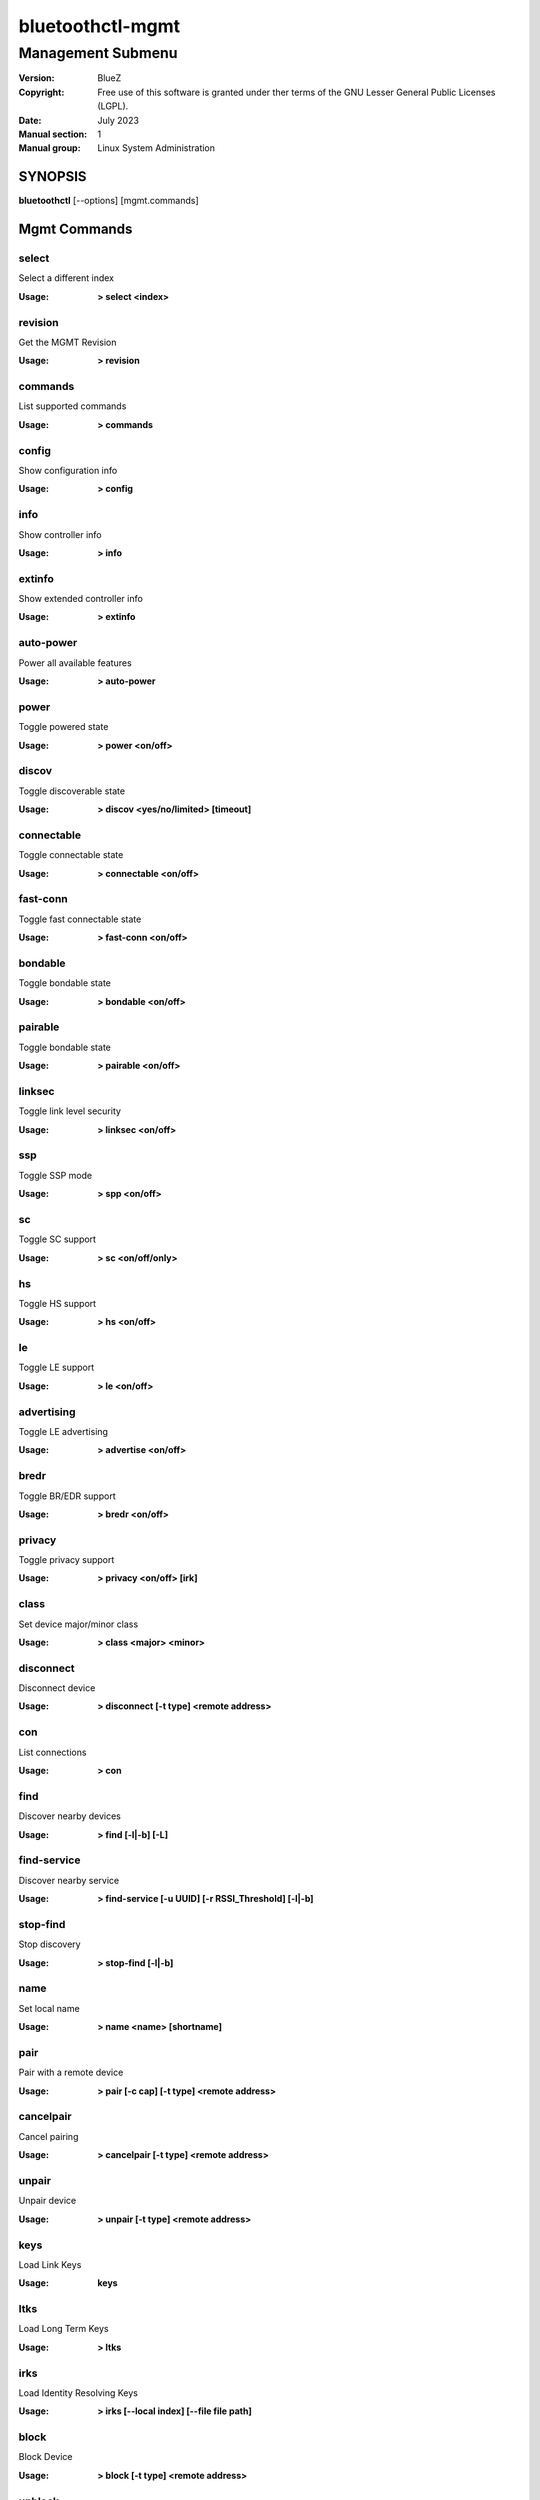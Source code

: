=================
bluetoothctl-mgmt
=================

------------------
Management Submenu
------------------

:Version: BlueZ
:Copyright: Free use of this software is granted under ther terms of the GNU
            Lesser General Public Licenses (LGPL).
:Date: July 2023
:Manual section: 1
:Manual group: Linux System Administration

SYNOPSIS
========

**bluetoothctl** [--options] [mgmt.commands]

Mgmt Commands
=============

select
------

Select a different index

:Usage: **> select <index>**

revision
--------

Get the MGMT Revision

:Usage: **> revision**

commands
--------

List supported commands

:Usage: **> commands**

config
------

Show configuration info

:Usage: **> config**

info
----

Show controller info

:Usage: **> info**

extinfo
-------

Show extended controller info

:Usage: **> extinfo**

auto-power
----------

Power all available features

:Usage: **> auto-power**

power
-----

Toggle powered state

:Usage: **> power <on/off>**

discov
------

Toggle discoverable state

:Usage: **> discov <yes/no/limited> [timeout]**

connectable
-----------

Toggle connectable state

:Usage: **> connectable <on/off>**

fast-conn
---------

Toggle fast connectable state

:Usage: **> fast-conn <on/off>**

bondable
--------

Toggle bondable state

:Usage: **> bondable <on/off>**

pairable
--------

Toggle bondable state

:Usage: **> pairable <on/off>**

linksec
-------

Toggle link level security

:Usage: **> linksec <on/off>**

ssp
---

Toggle SSP mode

:Usage: **> spp <on/off>**

sc
--

Toggle SC support

:Usage: **> sc <on/off/only>**

hs
--

Toggle HS support

:Usage: **> hs <on/off>**

le
--

Toggle LE support

:Usage: **> le <on/off>**

advertising
-----------

Toggle LE advertising

:Usage: **> advertise <on/off>**

bredr
-----

Toggle BR/EDR support

:Usage: **> bredr <on/off>**

privacy
-------

Toggle privacy support

:Usage: **> privacy <on/off> [irk]**

class
-----

Set device major/minor class

:Usage: **> class <major> <minor>**

disconnect
----------

Disconnect device

:Usage: **> disconnect [-t type] <remote address>**

con
---

List connections

:Usage: **> con**

find
----

Discover nearby devices

:Usage: **> find [-l|-b] [-L]**

find-service
------------

Discover nearby service

:Usage: **> find-service [-u UUID] [-r RSSI_Threshold] [-l|-b]**

stop-find
---------

Stop discovery

:Usage: **> stop-find [-l|-b]**

name
----

Set local name

:Usage: **> name <name> [shortname]**

pair
----

Pair with a remote device

:Usage: **> pair [-c cap] [-t type] <remote address>**

cancelpair
----------

Cancel pairing

:Usage: **> cancelpair [-t type] <remote address>**

unpair
------

Unpair device

:Usage: **> unpair [-t type] <remote address>**

keys
----

Load Link Keys

:Usage: **keys**

ltks
----

Load Long Term Keys

:Usage: **> ltks**

irks
----

Load Identity Resolving Keys

:Usage: **> irks [--local index] [--file file path]**

block
-----

Block Device

:Usage: **> block [-t type] <remote address>**

unblock
-------

Unblock Device

:Usage: **> unblock [-t type] <remote address>**

add-uuid
--------

Add UUID

:Usage: **> add-uuid <UUID> <service class hint>**

rm-uuid
-------

Remove UUID

:Usage: **> rm-uuid <UUID>**

clr-uuids
---------

Clear UUIDs

:Usage: **> clear-uuids**

local-oob
---------

Local OOB data

:Usage: **> local-oob**

remote-oob
----------

Remote OOB data

:Usage: **> remote-oob [-t <addr_type>] [-r <rand192>] [-h <hash192>]
	[-R <rand256>] [-H <hash256>] <addr>**

did
---

Set Device ID

:Usage: **> did <source>:<vendor>:<product>:<version>**

static-addr
-----------

Set static address

:Usage: **> static-addr <address>**

public-addr
-----------

Set public address

:Usage: **> public-addr <address>**

ext-config
----------

External configuration

:Usage: **> ext-config <on/off>**

debug-keys
----------

Toggle debug keys

:Usage: **> debug-keys <on/off>**

conn-info
---------

Get connection information

:Usage: **> conn-info [-t type] <remote address>**

io-cap
------

Set IO Capability

:Usage: **> io-cap <cap>**

scan-params
-----------

Set Scan Parameters

:Usage: **> scan-params <interval> <window>**

get-clock
---------

Get Clock Information

:Usage: **> get-clock [address]**

add-device
----------

Add Device

:Usage: **> add-device [-a action] [-t type] <address>**

del-device
----------

Remove Device

:Usage: **> del-device [-t type] <address>**

clr-devices
-----------

Clear Devices

:Usage: **> clr-devices**

bredr-oob
---------

Local OOB data (BR/EDR)

:Usage: **> bredr-oob**

le-oob
------

Local OOB data (LE)

:Usage: **> le-oob**

advinfo
-------

Show advertising features

:Usage: **> advinfo**

advsize
-------

Show advertising size info

:Usage: **> advsize [options] <instance_id>**

add-adv
-------

Add advertising instance

:Usage: **> add-adv [options] <instance_id>**

rm-adv
------

Remove advertising instance

:Usage: **> rm-adv <instance_id>**

clr-adv
-------

Clear advertising instances

:Usage: **> clr-adv**

add-ext-adv-params
------------------

Add extended advertising params

:Usage: **> add-ext-adv-parms [options] <instance_id>**

add-ext-adv-data
----------------

Add extended advertising data

:Usage: **> add-ext-adv-data [options] <instance_id>**

appearance
----------

Set appearance

:Usage: **> appearance <appearance>**

phy
---

Get/Set PHY Configuration

:Usage: **> phy [LE1MTX] [LE1MRX] [LE2MTX] [LE2MRX] [LECODEDTX] [LECODEDRX]
	[BR1M1SLOT] [BR1M3SLOT] [BR1M5SLOT][EDR2M1SLOT] [EDR2M3SLOT]
	[EDR2M5SLOT][EDR3M1SLOT] [EDR3M3SLOT] [EDR3M5SLOT]**

wbs
---

Toggle Wideband-Speech support

:Usage: **> wbs <on/off>**

secinfo
-------

Show security information

:Usage: **> secinfo**

expinfo
-------

Show experimental features

:Usage: **> expinfo**

exp-debug
---------

Set debug feature

:Usage: **> exp-debug <on/off>**

exp-privacy
-----------

Set LL privacy feature

:Usage: **> exp-privacy <on/off>**

exp-quality
-----------

Set bluetooth quality report feature

:Usage: **> exp-quality <on/off>**

exp-offload
-----------

Toggle codec support

:Usage: **> exp-offload <on/off>**

read-sysconfig
--------------

Read System Configuration

:Usage: **> read-sysconfig**

set-sysconfig
-------------

Set System Configuration

:Usage: **> set-sysconfig <-v|-h> [options...]**

get-flags
---------

Get device flags


set-flags
---------

Set device flags

:Usage: **> set-flags [-f flags] [-t type] <address>**

RESOURCES
=========

http://www.bluez.org

REPORTING BUGS
==============

linux-bluetooth@vger.kernel.org
